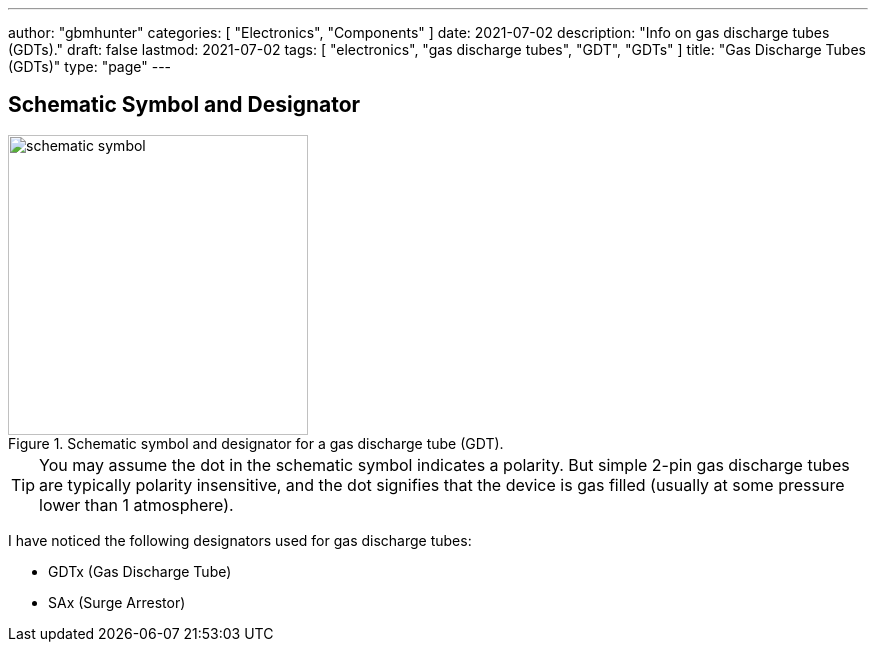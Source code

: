 ---
author: "gbmhunter"
categories: [ "Electronics", "Components" ]
date: 2021-07-02
description: "Info on gas discharge tubes (GDTs)."
draft: false
lastmod: 2021-07-02
tags: [ "electronics", "gas discharge tubes", "GDT", "GDTs" ]
title: "Gas Discharge Tubes (GDTs)"
type: "page"
---

== Schematic Symbol and Designator

.Schematic symbol and designator for a gas discharge tube (GDT). 
image::schematic-symbol.svg[width=300px]

TIP: You may assume the dot in the schematic symbol indicates a polarity. But simple 2-pin gas discharge tubes are typically polarity insensitive, and the dot signifies that the device is gas filled (usually at some pressure lower than 1 atmosphere). 

I have noticed the following designators used for gas discharge tubes:

* GDTx (Gas Discharge Tube)
* SAx (Surge Arrestor)